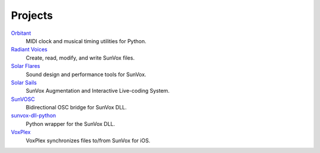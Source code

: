 ========
Projects
========


Orbitant_
  MIDI clock and musical timing utilities for Python.

`Radiant Voices`_
  Create, read, modify, and write SunVox files.

`Solar Flares`_
  Sound design and performance tools for SunVox.

`Solar Sails`_
  SunVox Augmentation and Interactive Live-coding System.

SunVOSC_
  Bidirectional OSC bridge for SunVox DLL.

`sunvox-dll-python`_
  Python wrapper for the SunVox DLL.

VoxPlex_
  VoxPlex synchronizes files to/from SunVox for iOS.


..  _Orbitant:
    https://orbitant.readthedocs.io/

..  _Radiant Voices:
    https://radiant-voices.readthedocs.io/

..  _Solar Flares:
    https://solar-flares.readthedocs.io/

..  _Solar Sails:
    https://solar-sails.readthedocs.io/

..  _SunVOSC:
    https://sunvosc.readthedocs.io/

..  _sunvox-dll-python:
    https://sunvox-dll-python.readthedocs.io/

..  _VoxPlex:
    https://voxplex.readthedocs.io/
